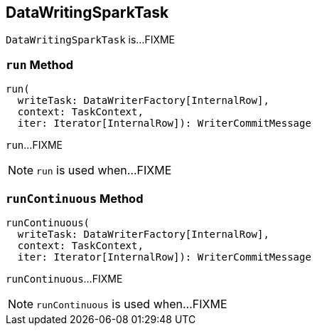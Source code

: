 == [[DataWritingSparkTask]] DataWritingSparkTask

`DataWritingSparkTask` is...FIXME

=== [[run]] `run` Method

[source, scala]
----
run(
  writeTask: DataWriterFactory[InternalRow],
  context: TaskContext,
  iter: Iterator[InternalRow]): WriterCommitMessage
----

`run`...FIXME

NOTE: `run` is used when...FIXME

=== [[runContinuous]] `runContinuous` Method

[source, scala]
----
runContinuous(
  writeTask: DataWriterFactory[InternalRow],
  context: TaskContext,
  iter: Iterator[InternalRow]): WriterCommitMessage
----

`runContinuous`...FIXME

NOTE: `runContinuous` is used when...FIXME
